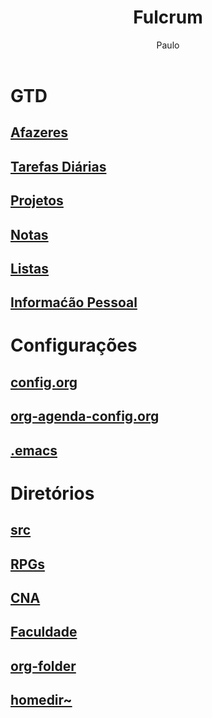 
#+TITLE: Fulcrum
#+AUTHOR: Paulo

* GTD
  :PROPERTIES:
  :VISIBILITY: content
  :END: 
** [[file://media/paulo/HDD_1/syncthing/org/todos.org][Afazeres]]
** [[file://media/paulo/HDD_1/syncthing/org/habits.org][Tarefas Diárias]]
** [[file://media/paulo/HDD_1/syncthing/org/projetos.org][Projetos]]
** [[file://media/paulo/HDD_1/syncthing/org/notes.org][Notas]] 
** [[/media/paulo/HDD_1/syncthing/org/lists.org][Listas]] 
** [[/media/paulo/HDD_1/syncthing/org/personalinfo.org][Informaćão Pessoal]] 

* Configurações 
  :PROPERTIES:
  :VISIBILITY: content
  :END:
** [[file://home/paulo/.emacs.d/config/config.org][config.org]]
** [[file://home/paulo/.emacs.d/config/org-agenda-config.org][org-agenda-config.org]]
** [[file://home/paulo/.emacs][.emacs]]

* Diretórios
  :PROPERTIES:
  :VISIBILITY: content
  :END:
** [[file://media/paulo/HDD_CREATIVE_FILES/src][src]]
** [[file://home/paulo/Documents/RPGs][RPGs]]
** [[file://home/paulo/Documents/Ingles/CNA][CNA]]
** [[file://home/paulo/Documents/academics][Faculdade]]
** [[file://media/paulo/HDD_1/syncthing/org][org-folder]]
** [[file://~/][homedir~]] 

